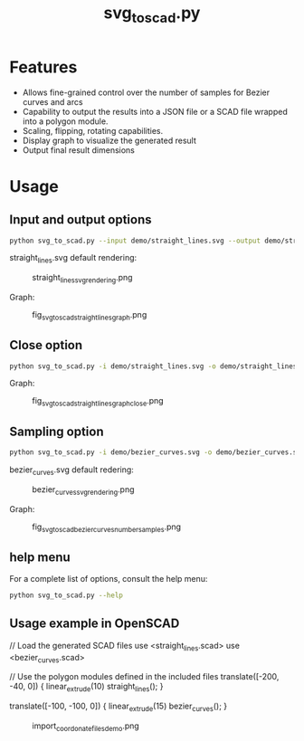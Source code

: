 #+STARTUP: indent content
#+TITLE: svg_to_scad.py
#+DESCRIPTION: A python script to convert simple SVG files into a list of coordinates
#+LANGUAGE: us-en

* Features
:PROPERTIES:
:CUSTOM_ID: fetures
:END:

- Allows fine-grained control over the number of samples for Bezier curves and arcs
- Capability to output the results into a JSON file or a SCAD file wrapped into a polygon module.
- Scaling, flipping, rotating capabilities.
- Display graph to visualize the generated result
- Output final result dimensions

* Usage
:PROPERTIES:
:CUSTOM_ID: usage
:END:
** Input and output options
:PROPERTIES:
:CUSTOM_ID: input-and-output-options
:END:

#+begin_src bash :results output
  python svg_to_scad.py --input demo/straight_lines.svg --output demo/straight_lines.json
#+end_src

#+RESULTS:
#+begin_example
  Width: 60.292721
  Height: 83.38827
  Coordinates saved to demo/straight_lines.json
#+end_example

straight_lines.svg default rendering:

#+caption: straight_lines_svg_rendering.png
[[file:demo/straight_lines_svg_rendering.png]]

Graph:

#+caption: fig_svg_to_scad_straight_lines_graph.png
[[file:demo/fig_svg_to_scad_straight_lines_graph.png]]

** Close option
:PROPERTIES:
:CUSTOM_ID: close-option
:END:

#+begin_src bash :results output
  python svg_to_scad.py -i demo/straight_lines.svg -o demo/straight_lines.json --close
#+end_src

#+RESULTS:
#+begin_example
  Width: 60.292721
  Height: 83.38827
  Coordinates saved to demo/straight_lines.json
#+end_example

Graph:

#+caption: fig_svg_to_scad_straight_lines_graph_close.png
[[file:demo/fig_svg_to_scad_straight_lines_graph_close.png]]

** Sampling option
:PROPERTIES:
:CUSTOM_ID: sampling-option
:END:

#+begin_src bash :results output
  python svg_to_scad.py -i demo/bezier_curves.svg -o demo/bezier_curves.scad --number-samples 10
#+end_src

#+RESULTS:
#+begin_example
  Width: 141.81590968696838
  Height: 99.41870528120708
  Coordinates saved to demo/bezier_curves.scad
#+end_example

bezier_curves.svg default redering:

#+caption: bezier_curves_svg_rendering.png
[[file:demo/bezier_curves_svg_rendering.png]]

Graph:

#+caption: fig_svg_to_scad_bezier_curves_number_samples.png
[[file:demo/fig_svg_to_scad_bezier_curves_number_samples.png]]

** help menu
:PROPERTIES:
:CUSTOM_ID: help-menu
:END:

For a complete list of options, consult the help menu:

#+begin_src bash :results output
  python svg_to_scad.py --help
#+end_src

#+RESULTS:
#+begin_example
usage: svg_to_scad.py [-h] -i INPUT [-n NUMBER_SAMPLES] [-o OUTPUT] [-c]
                      [-f {x,y}] [-s SCALE] [-r ROTATE]

Convert SVG paths to a list of coordinates for use in OpenSCAD.

options:
  -h, --help            show this help message and exit
  -i INPUT, --input INPUT
                        Path to the SVG file.
  -n NUMBER_SAMPLES, --number-samples NUMBER_SAMPLES
                        Number of samples for Bezier curves and arcs (default:
                        100).
  -o OUTPUT, --output OUTPUT
                        Output file name (default: coordinates.scad).
  -c, --closed          Close the path by adding the first point to the end if
                        not already closed.
  -f {x,y}, --flip {x,y}
                        Flip the coordinates either horizontally or
                        vertically.
  -s SCALE, --scale SCALE
                        Scale the coordinates. Format: x:y, x:, or :y
  -r ROTATE, --rotate ROTATE
                        Rotate the coordinates by the specified angle (in
                        degrees).
#+end_example

** Usage example in OpenSCAD
:PROPERTIES:
:CUSTOM_ID: usage-example-in-openscad
:END:

  #+begin_example scad
  // Load the generated SCAD files
  use <straight_lines.scad>
  use <bezier_curves.scad>
  
  // Use the polygon modules defined in the included files
  translate([-200, -40, 0]) {
      linear_extrude(10)
      straight_lines();
  }
  
  translate([-100, -100, 0]) {
      linear_extrude(15)
      bezier_curves();
  }
#+end_example

#+RESULTS:
#+caption: import_coordonate_files_demo.png
[[file:demo/import_coordonate_files_demo.png]]
